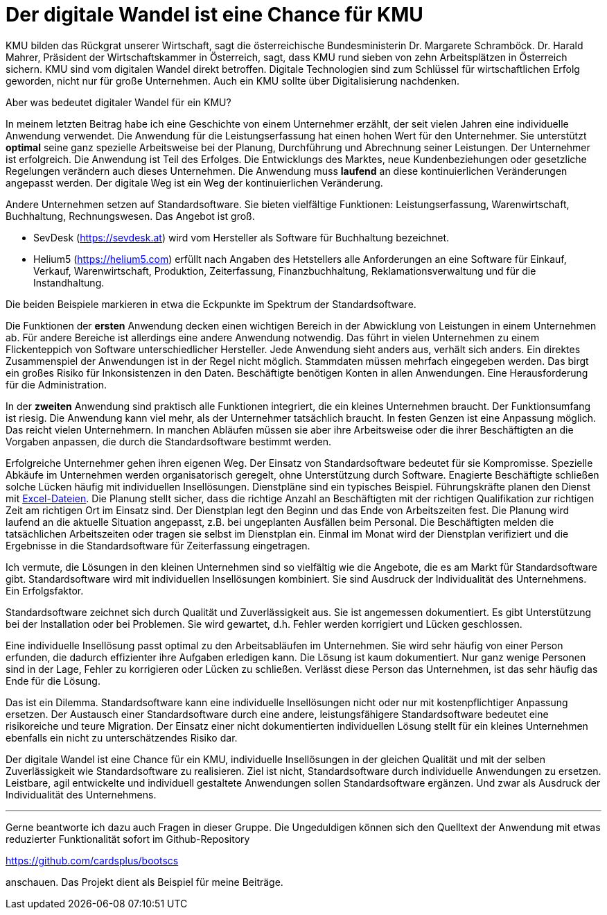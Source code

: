 = Der digitale Wandel ist eine Chance für KMU

KMU bilden das Rückgrat unserer Wirtschaft, sagt die österreichische Bundesministerin Dr. Margarete Schramböck.
Dr. Harald Mahrer, Präsident der Wirtschaftskammer in Österreich, sagt, dass KMU rund sieben von zehn Arbeitsplätzen in Österreich sichern.
KMU sind vom digitalen Wandel direkt betroffen.
Digitale Technologien sind zum Schlüssel für wirtschaftlichen Erfolg geworden, nicht nur für große Unternehmen.
Auch ein KMU sollte über Digitalisierung nachdenken.

Aber was bedeutet digitaler Wandel für ein KMU?

In meinem letzten Beitrag habe ich eine Geschichte von einem Unternehmer erzählt, der seit vielen Jahren eine individuelle Anwendung verwendet.
Die Anwendung für die Leistungserfassung hat einen hohen Wert für den Unternehmer.
Sie unterstützt *optimal* seine ganz spezielle Arbeitsweise bei der Planung, Durchführung und Abrechnung seiner Leistungen.
Der Unternehmer ist erfolgreich.
Die Anwendung ist Teil des Erfolges.
Die Entwicklungs des Marktes, neue Kundenbeziehungen oder gesetzliche Regelungen verändern auch dieses Unternehmen.
Die Anwendung muss *laufend* an diese kontinuierlichen Veränderungen angepasst werden.
Der digitale Weg ist ein Weg der kontinuierlichen Veränderung.

Andere Unternehmen setzen auf Standardsoftware.
Sie bieten vielfältige Funktionen:
Leistungserfassung, Warenwirtschaft, Buchhaltung, Rechnungswesen.
Das Angebot ist groß.

- SevDesk (https://sevdesk.at) wird vom Hersteller als Software für Buchhaltung bezeichnet.

- Helium5 (https://helium5.com) erfüllt nach Angaben des Hetstellers alle Anforderungen an eine Software für Einkauf, Verkauf, Warenwirtschaft, Produktion, Zeiterfassung, Finanzbuchhaltung, Reklamationsverwaltung und für die Instandhaltung.

Die beiden Beispiele markieren in etwa die Eckpunkte im Spektrum der Standardsoftware.

Die Funktionen der *ersten* Anwendung decken einen wichtigen Bereich in der Abwicklung von Leistungen in einem Unternehmen ab.
Für andere Bereiche ist allerdings eine andere Anwendung notwendig.
Das führt in vielen Unternehmen zu einem Flickenteppich von Software unterschiedlicher Hersteller.
Jede Anwendung sieht anders aus, verhält sich anders.
Ein direktes Zusammenspiel der Anwendungen ist in der Regel nicht möglich.
Stammdaten müssen mehrfach eingegeben werden.
Das birgt ein großes Risiko für Inkonsistenzen in den Daten.
Beschäftigte benötigen Konten in allen Anwendungen.
Eine Herausforderung für die Administration.

In der *zweiten* Anwendung sind praktisch alle Funktionen integriert, die ein kleines Unternehmen braucht.
Der Funktionsumfang ist riesig.
Die Anwendung kann viel mehr, als der Unternehmer tatsächlich braucht.
In festen Genzen ist eine Anpassung möglich.
Das reicht vielen Unternehmern.
In manchen Abläufen müssen sie aber ihre Arbeitsweise oder die ihrer Beschäftigten an die Vorgaben anpassen, die durch die Standardsoftware bestimmt werden.

Erfolgreiche Unternehmer gehen ihren eigenen Weg.
Der Einsatz von Standardsoftware bedeutet für sie Kompromisse.
Spezielle Abkäufe im Unternehmen werden organisatorisch geregelt, ohne Unterstützung durch Software.
Enagierte Beschäftigte schließen solche Lücken häufig mit individuellen Insellösungen.
Dienstpläne sind ein typisches Beispiel.
Führungskräfte planen den Dienst mit
https://www.ionos.at/startupguide/produktivitaet/dienstplan-erstellen-in-excel[Excel-Dateien].
Die Planung stellt sicher, dass die richtige Anzahl an Beschäftigten mit der richtigen Qualifikation zur richtigen Zeit am richtigen Ort im Einsatz sind.
Der Dienstplan legt den Beginn und das Ende von Arbeitszeiten fest.
Die Planung wird laufend an die aktuelle Situation angepasst, z.B. bei ungeplanten Ausfällen beim Personal.
Die Beschäftigten melden die tatsächlichen Arbeitszeiten oder tragen sie selbst im Dienstplan ein.
Einmal im Monat wird der Dienstplan verifiziert und die Ergebnisse in die Standardsoftware für Zeiterfassung eingetragen.

Ich vermute, die Lösungen in den kleinen Unternehmen sind so vielfältig wie die Angebote, die es am Markt für Standardsoftware gibt.
Standardsoftware wird mit individuellen Insellösungen kombiniert.
Sie sind Ausdruck der Individualität des Unternehmens.
Ein Erfolgsfaktor. 

Standardsoftware zeichnet sich durch Qualität und Zuverlässigkeit aus.
Sie ist angemessen dokumentiert.
Es gibt Unterstützung bei der Installation oder bei Problemen.
Sie wird gewartet, d.h. Fehler werden korrigiert und Lücken geschlossen.

Eine individuelle Insellösung passt optimal zu den Arbeitsabläufen im Unternehmen.
Sie wird sehr häufig von einer Person erfunden, die dadurch effizienter ihre Aufgaben erledigen kann.
Die Lösung ist kaum dokumentiert.
Nur ganz wenige Personen sind in der Lage, Fehler zu korrigieren oder Lücken zu schließen.
Verlässt diese Person das Unternehmen, ist das sehr häufig das Ende für die Lösung.

Das ist ein Dilemma.
Standardsoftware kann eine individuelle Insellösungen nicht oder nur mit kostenpflichtiger Anpassung ersetzen.
Der Austausch einer Standardsoftware durch eine andere, leistungsfähigere Standardsoftware bedeutet eine risikoreiche und teure Migration.
Der Einsatz einer nicht dokumentierten individuellen Lösung stellt für ein kleines Unternehmen ebenfalls ein nicht zu unterschätzendes Risiko dar.

Der digitale Wandel ist eine Chance für ein KMU, individuelle Insellösungen in der gleichen Qualität und mit der selben Zuverlässigkeit wie Standardsoftware zu realisieren.
Ziel ist nicht, Standardsoftware durch individuelle Anwendungen zu ersetzen.
Leistbare, agil entwickelte und individuell gestaltete Anwendungen sollen Standardsoftware ergänzen.
Und zwar als Ausdruck der Individualität des Unternehmens.

---

Gerne beantworte ich dazu auch Fragen in dieser Gruppe.
Die Ungeduldigen können sich den Quelltext der Anwendung mit etwas reduzierter Funktionalität sofort im Github-Repository

https://github.com/cardsplus/bootscs

anschauen.
Das Projekt dient als Beispiel für meine Beiträge.
